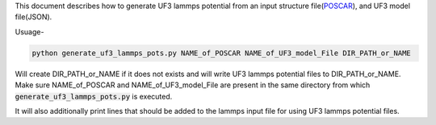 This document describes how to generate UF3 lammps potential from an input structure file(`POSCAR <https://www.vasp.at/wiki/index.php/POSCAR>`_), and UF3 model file(JSON).

Usuage-

.. code:: bash

   python generate_uf3_lammps_pots.py NAME_of_POSCAR NAME_of_UF3_model_File DIR_PATH_or_NAME 

Will create DIR_PATH_or_NAME if it does not exists and will write UF3 lammps potential files to DIR_PATH_or_NAME. Make sure NAME_of_POSCAR and NAME_of_UF3_model_File are present in the same directory from which :code:`generate_uf3_lammps_pots.py` is executed.

It will also additionally print lines that should be added to the lammps input file for using UF3 lammps potential files.
 
